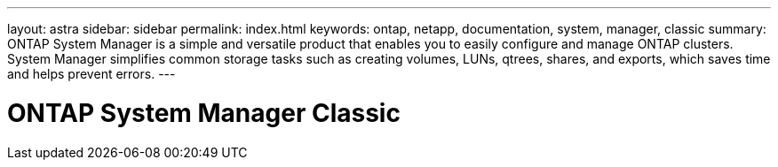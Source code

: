 ---
layout: astra
sidebar: sidebar
permalink: index.html
keywords: ontap, netapp, documentation, system, manager, classic
summary: ONTAP System Manager is a simple and versatile product that enables you to easily configure and manage ONTAP clusters. System Manager simplifies common storage tasks such as creating volumes, LUNs, qtrees, shares, and exports, which saves time and helps prevent errors.
---

= ONTAP System Manager Classic
